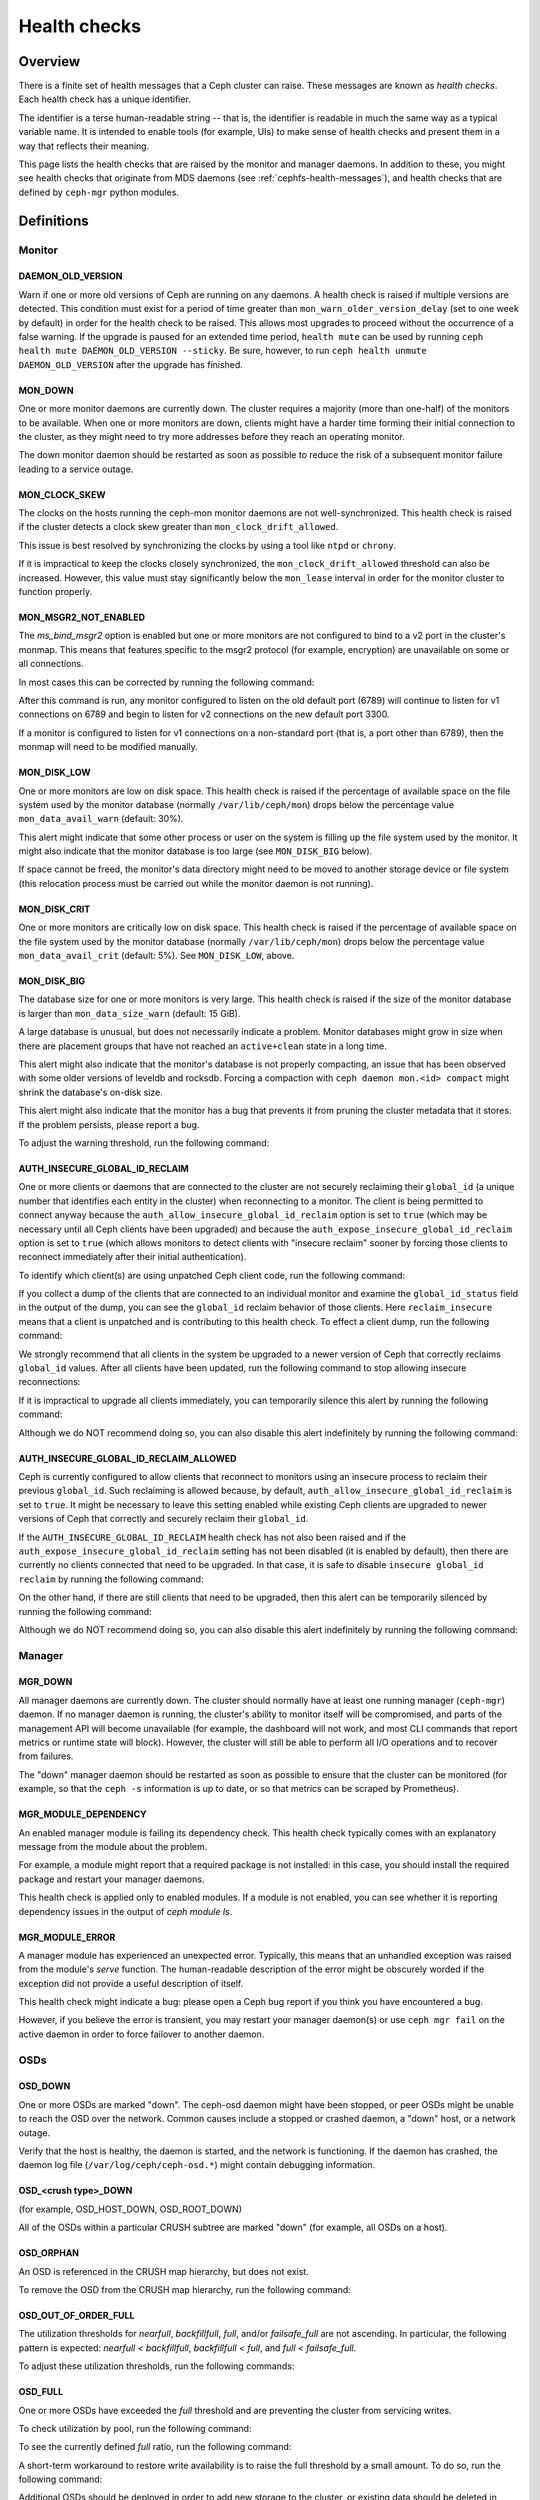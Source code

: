 .. _health-checks:

===============
 Health checks 
===============

Overview
========

There is a finite set of health messages that a Ceph cluster can raise. These
messages are known as *health checks*. Each health check has a unique
identifier.

The identifier is a terse human-readable string -- that is, the identifier is
readable in much the same way as a typical variable name. It is intended to
enable tools (for example, UIs) to make sense of health checks and present them
in a way that reflects their meaning.

This page lists the health checks that are raised by the monitor and manager
daemons. In addition to these, you might see health checks that originate
from MDS daemons (see :ref:`cephfs-health-messages`), and health checks
that are defined by ``ceph-mgr`` python modules.

Definitions
===========

Monitor
-------

DAEMON_OLD_VERSION
__________________

Warn if one or more old versions of Ceph are running on any daemons.  A health
check is raised if multiple versions are detected.  This condition must exist
for a period of time greater than ``mon_warn_older_version_delay`` (set to one
week by default) in order for the health check to be raised. This allows most
upgrades to proceed without the occurrence of a false warning. If the upgrade
is paused for an extended time period, ``health mute`` can be used by running
``ceph health mute DAEMON_OLD_VERSION --sticky``. Be sure, however, to run
``ceph health unmute DAEMON_OLD_VERSION`` after the upgrade has finished.

MON_DOWN
________

One or more monitor daemons are currently down. The cluster requires a majority
(more than one-half) of the monitors to be available. When one or more monitors
are down, clients might have a harder time forming their initial connection to
the cluster, as they might need to try more addresses before they reach an
operating monitor.

The down monitor daemon should be restarted as soon as possible to reduce the
risk of a subsequent monitor failure leading to a service outage.

MON_CLOCK_SKEW
______________

The clocks on the hosts running the ceph-mon monitor daemons are not
well-synchronized. This health check is raised if the cluster detects a clock
skew greater than ``mon_clock_drift_allowed``.

This issue is best resolved by synchronizing the clocks by using a tool like
``ntpd`` or ``chrony``.

If it is impractical to keep the clocks closely synchronized, the
``mon_clock_drift_allowed`` threshold can also be increased. However, this
value must stay significantly below the ``mon_lease`` interval in order for the
monitor cluster to function properly.

MON_MSGR2_NOT_ENABLED
_____________________

The `ms_bind_msgr2` option is enabled but one or more monitors are
not configured to bind to a v2 port in the cluster's monmap. This
means that features specific to the msgr2 protocol (for example, encryption)
are unavailable on some or all connections.

In most cases this can be corrected by running the following command:

.. prompt:: bash $

   ceph mon enable-msgr2

After this command is run, any monitor configured to listen on the old default
port (6789) will continue to listen for v1 connections on 6789 and begin to
listen for v2 connections on the new default port 3300.

If a monitor is configured to listen for v1 connections on a non-standard port
(that is, a port other than 6789), then the monmap will need to be modified
manually.


MON_DISK_LOW
____________

One or more monitors are low on disk space. This health check is raised if the
percentage of available space on the file system used by the monitor database
(normally ``/var/lib/ceph/mon``) drops below the percentage value
``mon_data_avail_warn`` (default: 30%).

This alert might indicate that some other process or user on the system is
filling up the file system used by the monitor. It might also
indicate that the monitor database is too large (see ``MON_DISK_BIG``
below).

If space cannot be freed, the monitor's data directory might need to be
moved to another storage device or file system (this relocation process must be carried out while the monitor
daemon is not running).


MON_DISK_CRIT
_____________

One or more monitors are critically low on disk space. This health check is raised if the
percentage of available space on the file system used by the monitor database
(normally ``/var/lib/ceph/mon``) drops below the percentage value
``mon_data_avail_crit`` (default: 5%). See ``MON_DISK_LOW``, above.

MON_DISK_BIG
____________

The database size for one or more monitors is very large. This health check is
raised if the size of the monitor database is larger than
``mon_data_size_warn`` (default: 15 GiB).

A large database is unusual, but does not necessarily indicate a problem.
Monitor databases might grow in size when there are placement groups that have
not reached an ``active+clean`` state in a long time.

This alert might also indicate that the monitor's database is not properly
compacting, an issue that has been observed with some older versions of leveldb
and rocksdb. Forcing a compaction with ``ceph daemon mon.<id> compact`` might
shrink the database's on-disk size.

This alert might also indicate that the monitor has a bug that prevents it from
pruning the cluster metadata that it stores. If the problem persists, please
report a bug.

To adjust the warning threshold, run the following command:

.. prompt:: bash $

   ceph config set global mon_data_size_warn <size>


AUTH_INSECURE_GLOBAL_ID_RECLAIM
_______________________________

One or more clients or daemons that are connected to the cluster are not
securely reclaiming their ``global_id`` (a unique number that identifies each
entity in the cluster) when reconnecting to a monitor. The client is being
permitted to connect anyway because the
``auth_allow_insecure_global_id_reclaim`` option is set to ``true`` (which may
be necessary until all Ceph clients have been upgraded) and because the
``auth_expose_insecure_global_id_reclaim`` option is set to ``true`` (which
allows monitors to detect clients with "insecure reclaim" sooner by forcing
those clients to reconnect immediately after their initial authentication).

To identify which client(s) are using unpatched Ceph client code, run the
following command:

.. prompt:: bash $

   ceph health detail

If you collect a dump of the clients that are connected to an individual
monitor and examine the ``global_id_status`` field in the output of the dump,
you can see the ``global_id`` reclaim behavior of those clients. Here
``reclaim_insecure`` means that a client is unpatched and is contributing to
this health check.  To effect a client dump, run the following command:

.. prompt:: bash $

   ceph tell mon.\* sessions

We strongly recommend that all clients in the system be upgraded to a newer
version of Ceph that correctly reclaims ``global_id`` values. After all clients
have been updated, run the following command to stop allowing insecure
reconnections:

.. prompt:: bash $

   ceph config set mon auth_allow_insecure_global_id_reclaim false

If it is impractical to upgrade all clients immediately, you can temporarily
silence this alert by running the following command:

.. prompt:: bash $

   ceph health mute AUTH_INSECURE_GLOBAL_ID_RECLAIM 1w   # 1 week

Although we do NOT recommend doing so, you can also disable this alert
indefinitely by running the following command:

.. prompt:: bash $

   ceph config set mon mon_warn_on_insecure_global_id_reclaim false

AUTH_INSECURE_GLOBAL_ID_RECLAIM_ALLOWED
_______________________________________

Ceph is currently configured to allow clients that reconnect to monitors using
an insecure process to reclaim their previous ``global_id``. Such reclaiming is
allowed because, by default, ``auth_allow_insecure_global_id_reclaim`` is set
to ``true``. It might be necessary to leave this setting enabled while existing
Ceph clients are upgraded to newer versions of Ceph that correctly and securely
reclaim their ``global_id``.

If the ``AUTH_INSECURE_GLOBAL_ID_RECLAIM`` health check has not also been
raised and if the ``auth_expose_insecure_global_id_reclaim`` setting has not
been disabled (it is enabled by default), then there are currently no clients
connected that need to be upgraded. In that case, it is safe to disable
``insecure global_id reclaim`` by running the following command:

.. prompt:: bash $

   ceph config set mon auth_allow_insecure_global_id_reclaim false

On the other hand, if there are still clients that need to be upgraded, then
this alert can be temporarily silenced by running the following command:

.. prompt:: bash $

   ceph health mute AUTH_INSECURE_GLOBAL_ID_RECLAIM_ALLOWED 1w   # 1 week

Although we do NOT recommend doing so, you can also disable this alert indefinitely
by running the following command:

.. prompt:: bash $

   ceph config set mon mon_warn_on_insecure_global_id_reclaim_allowed false


Manager
-------

MGR_DOWN
________

All manager daemons are currently down. The cluster should normally have at
least one running manager (``ceph-mgr``) daemon. If no manager daemon is
running, the cluster's ability to monitor itself will be compromised, and parts
of the management API will become unavailable (for example, the dashboard will
not work, and most CLI commands that report metrics or runtime state will
block). However, the cluster will still be able to perform all I/O operations
and to recover from failures.

The "down" manager daemon should be restarted as soon as possible to ensure
that the cluster can be monitored (for example, so that the ``ceph -s``
information is up to date, or so that metrics can be scraped by Prometheus).


MGR_MODULE_DEPENDENCY
_____________________

An enabled manager module is failing its dependency check. This health check
typically comes with an explanatory message from the module about the problem.

For example, a module might report that a required package is not installed: in
this case, you should install the required package and restart your manager
daemons.

This health check is applied only to enabled modules. If a module is not
enabled, you can see whether it is reporting dependency issues in the output of
`ceph module ls`.


MGR_MODULE_ERROR
________________

A manager module has experienced an unexpected error. Typically, this means
that an unhandled exception was raised from the module's `serve` function. The
human-readable description of the error might be obscurely worded if the
exception did not provide a useful description of itself.

This health check might indicate a bug: please open a Ceph bug report if you
think you have encountered a bug.

However, if you believe the error is transient, you may restart your manager
daemon(s) or use ``ceph mgr fail`` on the active daemon in order to force
failover to another daemon.

OSDs
----

OSD_DOWN
________

One or more OSDs are marked "down". The ceph-osd daemon might have been
stopped, or peer OSDs might be unable to reach the OSD over the network.
Common causes include a stopped or crashed daemon, a "down" host, or a network
outage.

Verify that the host is healthy, the daemon is started, and the network is
functioning. If the daemon has crashed, the daemon log file
(``/var/log/ceph/ceph-osd.*``) might contain debugging information.

OSD_<crush type>_DOWN
_____________________

(for example, OSD_HOST_DOWN, OSD_ROOT_DOWN)

All of the OSDs within a particular CRUSH subtree are marked "down" (for
example, all OSDs on a host).

OSD_ORPHAN
__________

An OSD is referenced in the CRUSH map hierarchy, but does not exist.

To remove the OSD from the CRUSH map hierarchy, run the following command:

.. prompt:: bash $

   ceph osd crush rm osd.<id>

OSD_OUT_OF_ORDER_FULL
_____________________

The utilization thresholds for `nearfull`, `backfillfull`, `full`, and/or
`failsafe_full` are not ascending. In particular, the following pattern is
expected: `nearfull < backfillfull`, `backfillfull < full`, and `full <
failsafe_full`.

To adjust these utilization thresholds, run the following commands:

.. prompt:: bash $

   ceph osd set-nearfull-ratio <ratio>
   ceph osd set-backfillfull-ratio <ratio>
   ceph osd set-full-ratio <ratio>


OSD_FULL
________

One or more OSDs have exceeded the `full` threshold and are preventing the
cluster from servicing writes.

To check utilization by pool, run the following command:

.. prompt:: bash $

   ceph df

To see the currently defined `full` ratio, run the following command:

.. prompt:: bash $

   ceph osd dump | grep full_ratio

A short-term workaround to restore write availability is to raise the full
threshold by a small amount. To do so, run the following command:

.. prompt:: bash $

   ceph osd set-full-ratio <ratio>

Additional OSDs should be deployed in order to add new storage to the cluster,
or existing data should be deleted in order to free up space in the cluster.

OSD_BACKFILLFULL
________________

One or more OSDs have exceeded the `backfillfull` threshold or *would* exceed
it if the currently-mapped backfills were to finish, which will prevent data
from rebalancing to this OSD. This alert is an early warning that
rebalancing might be unable to complete and that the cluster is approaching
full.

To check utilization by pool, run the following command:

.. prompt:: bash $

   ceph df

OSD_NEARFULL
____________

One or more OSDs have exceeded the `nearfull` threshold. This alert is an early
warning that the cluster is approaching full.

To check utilization by pool, run the following command:

.. prompt:: bash $

   ceph df

OSDMAP_FLAGS
____________

One or more cluster flags of interest have been set. These flags include:

* *full* - the cluster is flagged as full and cannot serve writes
* *pauserd*, *pausewr* - there are paused reads or writes
* *noup* - OSDs are not allowed to start
* *nodown* - OSD failure reports are being ignored, and that means that the
  monitors will not mark OSDs "down"
* *noin* - OSDs that were previously marked ``out`` are not being marked
  back ``in`` when they start
* *noout* - "down" OSDs are not automatically being marked ``out`` after the
  configured interval
* *nobackfill*, *norecover*, *norebalance* - recovery or data
  rebalancing is suspended
* *noscrub*, *nodeep_scrub* - scrubbing is disabled
* *notieragent* - cache-tiering activity is suspended

With the exception of *full*, these flags can be set or cleared by running the
following commands:

.. prompt:: bash $

   ceph osd set <flag>
   ceph osd unset <flag>

OSD_FLAGS
_________

One or more OSDs or CRUSH {nodes,device classes} have a flag of interest set.
These flags include:

* *noup*: these OSDs are not allowed to start
* *nodown*: failure reports for these OSDs will be ignored
* *noin*: if these OSDs were previously marked ``out`` automatically
  after a failure, they will not be marked ``in`` when they start
* *noout*: if these OSDs are "down" they will not automatically be marked
  ``out`` after the configured interval

To set and clear these flags in batch, run the following commands:

.. prompt:: bash $

   ceph osd set-group <flags> <who>
   ceph osd unset-group <flags> <who>

For example:

.. prompt:: bash $

   ceph osd set-group noup,noout osd.0 osd.1
   ceph osd unset-group noup,noout osd.0 osd.1
   ceph osd set-group noup,noout host-foo
   ceph osd unset-group noup,noout host-foo
   ceph osd set-group noup,noout class-hdd
   ceph osd unset-group noup,noout class-hdd

OLD_CRUSH_TUNABLES
__________________

The CRUSH map is using very old settings and should be updated. The oldest set
of tunables that can be used (that is, the oldest client version that can
connect to the cluster) without raising this health check is determined by the
``mon_crush_min_required_version`` config option.  For more information, see
:ref:`crush-map-tunables`.

OLD_CRUSH_STRAW_CALC_VERSION
____________________________

The CRUSH map is using an older, non-optimal method of calculating intermediate
weight values for ``straw`` buckets.

The CRUSH map should be updated to use the newer method (that is:
``straw_calc_version=1``). For more information, see :ref:`crush-map-tunables`.

CACHE_POOL_NO_HIT_SET
_____________________

One or more cache pools are not configured with a *hit set* to track
utilization. This issue prevents the tiering agent from identifying cold
objects that are to be flushed and evicted from the cache.

To configure hit sets on the cache pool, run the following commands:

.. prompt:: bash $

   ceph osd pool set <poolname> hit_set_type <type>
   ceph osd pool set <poolname> hit_set_period <period-in-seconds>
   ceph osd pool set <poolname> hit_set_count <number-of-hitsets>
   ceph osd pool set <poolname> hit_set_fpp <target-false-positive-rate>

OSD_NO_SORTBITWISE
__________________

No pre-Luminous v12.y.z OSDs are running, but the ``sortbitwise`` flag has not
been set.

The ``sortbitwise`` flag must be set in order for OSDs running Luminous v12.y.z
or newer to start. To safely set the flag, run the following command:

.. prompt:: bash $

   ceph osd set sortbitwise

OSD_FILESTORE
__________________

Warn if OSDs are running Filestore. The Filestore OSD back end has been
deprecated; the BlueStore back end has been the default object store since the
Ceph Luminous release.

The 'mclock_scheduler' is not supported for Filestore OSDs. For this reason,
the default 'osd_op_queue' is set to 'wpq' for Filestore OSDs and is enforced
even if the user attempts to change it.



.. prompt:: bash $

   ceph report | jq -c '."osd_metadata" | .[] | select(.osd_objectstore | contains("filestore")) | {id, osd_objectstore}'

**In order to upgrade to Reef or a later release, you must first migrate any
Filestore OSDs to BlueStore.**

If you are upgrading a pre-Reef release to Reef or later, but it is not
feasible to migrate Filestore OSDs to BlueStore immediately, you can
temporarily silence this alert by running the following command:

.. prompt:: bash $

   ceph health mute OSD_FILESTORE

Since this migration can take a considerable amount of time to complete, we
recommend that you begin the process well in advance of any update to Reef or
to later releases.

POOL_FULL
_________

One or more pools have reached their quota and are no longer allowing writes.

To see pool quotas and utilization, run the following command:

.. prompt:: bash $

   ceph df detail

If you opt to raise the pool quota, run the following commands:

.. prompt:: bash $

   ceph osd pool set-quota <poolname> max_objects <num-objects>
   ceph osd pool set-quota <poolname> max_bytes <num-bytes>

If not, delete some existing data to reduce utilization.

BLUEFS_SPILLOVER
________________

One or more OSDs that use the BlueStore back end have been allocated `db`
partitions (that is, storage space for metadata, normally on a faster device),
but because that space has been filled, metadata has "spilled over" onto the
slow device. This is not necessarily an error condition or even unexpected
behavior, but may result in degraded performance. If the administrator had
expected that all metadata would fit on the faster device, this alert indicates
that not enough space was provided.

To disable this alert on all OSDs, run the following command:

.. prompt:: bash $

   ceph config set osd bluestore_warn_on_bluefs_spillover false

Alternatively, to disable the alert on a specific OSD, run the following
command:

.. prompt:: bash $

   ceph config set osd.123 bluestore_warn_on_bluefs_spillover false

To secure more metadata space, you can destroy and reprovision the OSD in
question. This process involves data migration and recovery.

It might also be possible to expand the LVM logical volume that backs the `db`
storage. If the underlying LV has been expanded, you must stop the OSD daemon
and inform BlueFS of the device-size change by running the following command:

.. prompt:: bash $

   ceph-bluestore-tool bluefs-bdev-expand --path /var/lib/ceph/osd/ceph-$ID

BLUEFS_AVAILABLE_SPACE
______________________

To see how much space is free for BlueFS, run the following command:

.. prompt:: bash $

   ceph daemon osd.123 bluestore bluefs available

This will output up to three values: ``BDEV_DB free``, ``BDEV_SLOW free``, and
``available_from_bluestore``. ``BDEV_DB`` and ``BDEV_SLOW`` report the amount
of space that has been acquired by BlueFS and is now considered free. The value
``available_from_bluestore`` indicates the ability of BlueStore to relinquish
more space to BlueFS.  It is normal for this value to differ from the amount of
BlueStore free space, because the BlueFS allocation unit is typically larger
than the BlueStore allocation unit.  This means that only part of the BlueStore
free space will be available for BlueFS.

BLUEFS_LOW_SPACE
_________________

If BlueFS is running low on available free space and there is not much free
space available from BlueStore (in other words, `available_from_bluestore` has
a low value), consider reducing the BlueFS allocation unit size. To simulate
available space when the allocation unit is different, run the following
command: 

.. prompt:: bash $

   ceph daemon osd.123 bluestore bluefs available <alloc-unit-size>

BLUESTORE_FRAGMENTATION
_______________________

As BlueStore operates, the free space on the underlying storage will become
fragmented.  This is normal and unavoidable, but excessive fragmentation causes
slowdown.  To inspect BlueStore fragmentation, run the following command:

.. prompt:: bash $

   ceph daemon osd.123 bluestore allocator score block

The fragmentation score is given in a [0-1] range.
[0.0 .. 0.4] tiny fragmentation
[0.4 .. 0.7] small, acceptable fragmentation
[0.7 .. 0.9] considerable, but safe fragmentation
[0.9 .. 1.0] severe fragmentation, might impact BlueFS's ability to get space from BlueStore

To see a detailed report of free fragments, run the following command:

.. prompt:: bash $

   ceph daemon osd.123 bluestore allocator dump block

For OSD processes that are not currently running, fragmentation can be
inspected with `ceph-bluestore-tool`. To see the fragmentation score, run the
following command:

.. prompt:: bash $

   ceph-bluestore-tool --path /var/lib/ceph/osd/ceph-123 --allocator block free-score

To dump detailed free chunks, run the following command:

.. prompt:: bash $

   ceph-bluestore-tool --path /var/lib/ceph/osd/ceph-123 --allocator block free-dump

BLUESTORE_LEGACY_STATFS
_______________________

One or more OSDs have BlueStore volumes that were created prior to the
Nautilus release. (In Nautilus, BlueStore tracks its internal usage
statistics on a granular, per-pool basis.)

If *all* OSDs
are older than Nautilus, this means that the per-pool metrics are
simply unavailable. But if there is a mixture of pre-Nautilus and
post-Nautilus OSDs, the cluster usage statistics reported by ``ceph
df`` will be inaccurate.

The old OSDs can be updated to use the new usage-tracking scheme by stopping
each OSD, running a repair operation, and then restarting the OSD. For example,
to update ``osd.123``, run the following commands:

.. prompt:: bash $

   systemctl stop ceph-osd@123
   ceph-bluestore-tool repair --path /var/lib/ceph/osd/ceph-123
   systemctl start ceph-osd@123

To disable this alert, run the following command:

.. prompt:: bash $

   ceph config set global bluestore_warn_on_legacy_statfs false

BLUESTORE_NO_PER_POOL_OMAP
__________________________

One or more OSDs have volumes that were created prior to the Octopus release.
(In Octopus and later releases, BlueStore tracks omap space utilization by
pool.)

If there are any BlueStore OSDs that do not have the new tracking enabled, the
cluster will report an approximate value for per-pool omap usage based on the
most recent deep scrub.

The OSDs can be updated to track by pool by stopping each OSD, running a repair
operation, and then restarting the OSD. For example, to update ``osd.123``, run
the following commands:

.. prompt:: bash $

   systemctl stop ceph-osd@123
   ceph-bluestore-tool repair --path /var/lib/ceph/osd/ceph-123
   systemctl start ceph-osd@123

To disable this alert, run the following command:

.. prompt:: bash $

   ceph config set global bluestore_warn_on_no_per_pool_omap false

BLUESTORE_NO_PER_PG_OMAP
__________________________

One or more OSDs have volumes that were created prior to Pacific.  (In Pacific
and later releases Bluestore tracks omap space utilitzation by Placement Group
(PG).)

Per-PG omap allows faster PG removal when PGs migrate.

The older OSDs can be updated to track by PG by stopping each OSD, running a
repair operation, and then restarting the OSD. For example, to update
``osd.123``, run the following commands:

.. prompt:: bash $

   systemctl stop ceph-osd@123
   ceph-bluestore-tool repair --path /var/lib/ceph/osd/ceph-123
   systemctl start ceph-osd@123

To disable this alert, run the following command:

.. prompt:: bash $

   ceph config set global bluestore_warn_on_no_per_pg_omap false


BLUESTORE_DISK_SIZE_MISMATCH
____________________________

One or more BlueStore OSDs have an internal inconsistency between the size of
the physical device and the metadata that tracks its size. This inconsistency
can lead to the OSD(s) crashing in the future.

The OSDs that have this inconsistency should be destroyed and reprovisioned. Be
very careful to execute this procedure on only one OSD at a time, so as to
minimize the risk of losing any data. To execute this procedure, where ``$N``
is the OSD that has the inconsistency, run the following commands:

.. prompt:: bash $

   ceph osd out osd.$N
   while ! ceph osd safe-to-destroy osd.$N ; do sleep 1m ; done
   ceph osd destroy osd.$N
   ceph-volume lvm zap /path/to/device
   ceph-volume lvm create --osd-id $N --data /path/to/device

.. note::

   Wait for this recovery procedure to completely on one OSD before running it
   on the next.

BLUESTORE_NO_COMPRESSION
________________________

One or more OSDs is unable to load a BlueStore compression plugin.  This issue
might be caused by a broken installation, in which the ``ceph-osd`` binary does
not match the compression plugins. Or it might be caused by a recent upgrade in
which the ``ceph-osd`` daemon was not restarted.

To resolve this issue, verify that all of the packages on the host that is
running the affected OSD(s) are correctly installed and that the OSD daemon(s)
have been restarted. If the problem persists, check the OSD log for information
about the source of the problem.

BLUESTORE_SPURIOUS_READ_ERRORS
______________________________

One or more BlueStore OSDs detect spurious read errors on the main device.
BlueStore has recovered from these errors by retrying disk reads.  This alert
might indicate issues with underlying hardware, issues with the I/O subsystem,
or something similar.  In theory, such issues can cause permanent data
corruption.  Some observations on the root cause of spurious read errors can be
found here: https://tracker.ceph.com/issues/22464

This alert does not require an immediate response, but the affected host might
need additional attention: for example, upgrading the host to the latest
OS/kernel versions and implementing hardware-resource-utilization monitoring.

To disable this alert on all OSDs, run the following command:

.. prompt:: bash $

   ceph config set osd bluestore_warn_on_spurious_read_errors false

Or, to disable this alert on a specific OSD, run the following command:

.. prompt:: bash $

   ceph config set osd.123 bluestore_warn_on_spurious_read_errors false

Device health
-------------

DEVICE_HEALTH
_____________

One or more OSD devices are expected to fail soon, where the warning threshold
is determined by the ``mgr/devicehealth/warn_threshold`` config option.

Because this alert applies only to OSDs that are currently marked ``in``, the
appropriate response to this expected failure is (1) to mark the OSD ``out`` so
that data is migrated off of the OSD, and then (2) to remove the hardware from
the system. Note that this marking ``out`` is normally done automatically if
``mgr/devicehealth/self_heal`` is enabled (as determined by
``mgr/devicehealth/mark_out_threshold``).

To check device health, run the following command:

.. prompt:: bash $

   ceph device info <device-id>

Device life expectancy is set either by a prediction model that the mgr runs or
by an external tool that is activated by running the following command:

.. prompt:: bash $

   ceph device set-life-expectancy <device-id> <from> <to>

You can change the stored life expectancy manually, but such a change usually
doesn't accomplish anything. The reason for this is that whichever tool
originally set the stored life expectancy will probably undo your change by
setting it again, and a change to the stored value does not affect the actual
health of the hardware device.

DEVICE_HEALTH_IN_USE
____________________

One or more devices (that is, OSDs) are expected to fail soon and have been
marked ``out`` of the cluster (as controlled by
``mgr/devicehealth/mark_out_threshold``), but they are still participating in
one or more Placement Groups. This might be because the OSD(s) were marked
``out`` only recently and data is still migrating, or because data cannot be
migrated off of the OSD(s) for some reason (for example, the cluster is nearly
full, or the CRUSH hierarchy is structured so that there isn't another suitable
OSD to migrate the data to).

This message can be silenced by disabling self-heal behavior (that is, setting
``mgr/devicehealth/self_heal`` to ``false``), by adjusting
``mgr/devicehealth/mark_out_threshold``, or by addressing whichever condition
is preventing data from being migrated off of the ailing OSD(s).

.. _rados_health_checks_device_health_toomany:

DEVICE_HEALTH_TOOMANY
_____________________

Too many devices (that is, OSDs) are expected to fail soon, and because
``mgr/devicehealth/self_heal`` behavior is enabled, marking ``out`` all of the
ailing OSDs would exceed the cluster's ``mon_osd_min_in_ratio`` ratio.  This
ratio prevents a cascade of too many OSDs from being automatically marked
``out``.

You should promptly add new OSDs to the cluster to prevent data loss, or
incrementally replace the failing OSDs.

Alternatively, you can silence this health check by adjusting options including
``mon_osd_min_in_ratio`` or ``mgr/devicehealth/mark_out_threshold``.  Be
warned, however, that this will increase the likelihood of unrecoverable data
loss.


Data health (pools & placement groups)
--------------------------------------

PG_AVAILABILITY
_______________

Data availability is reduced. In other words, the cluster is unable to service
potential read or write requests for at least some data in the cluster.  More
precisely, one or more Placement Groups (PGs) are in a state that does not
allow I/O requests to be serviced. Any of the following PG states are
problematic if they do not clear quickly: *peering*, *stale*, *incomplete*, and
the lack of *active*.

For detailed information about which PGs are affected, run the following
command:

.. prompt:: bash $

   ceph health detail

In most cases, the root cause of this issue is that one or more OSDs are
currently ``down``: see ``OSD_DOWN`` above.

To see the state of a specific problematic PG, run the following command:

.. prompt:: bash $

   ceph tell <pgid> query

PG_DEGRADED
___________

Data redundancy is reduced for some data: in other words, the cluster does not
have the desired number of replicas for all data (in the case of replicated
pools) or erasure code fragments (in the case of erasure-coded pools).  More
precisely, one or more Placement Groups (PGs):

* have the *degraded* or *undersized* flag set, which means that there are not
  enough instances of that PG in the cluster; or
* have not had the *clean* state set for a long time.

For detailed information about which PGs are affected, run the following
command:

.. prompt:: bash $

   ceph health detail

In most cases, the root cause of this issue is that one or more OSDs are
currently "down": see ``OSD_DOWN`` above.

To see the state of a specific problematic PG, run the following command:

.. prompt:: bash $

   ceph tell <pgid> query


PG_RECOVERY_FULL
________________

Data redundancy might be reduced or even put at risk for some data due to a
lack of free space in the cluster. More precisely, one or more Placement Groups
have the *recovery_toofull* flag set, which means that the cluster is unable to
migrate or recover data because one or more OSDs are above the ``full``
threshold.

For steps to resolve this condition, see *OSD_FULL* above.

PG_BACKFILL_FULL
________________

Data redundancy might be reduced or even put at risk for some data due to a
lack of free space in the cluster. More precisely, one or more Placement Groups
have the *backfill_toofull* flag set, which means that the cluster is unable to
migrate or recover data because one or more OSDs are above the ``backfillfull``
threshold.

For steps to resolve this condition, see *OSD_BACKFILLFULL* above.

PG_DAMAGED
__________

Data scrubbing has discovered problems with data consistency in the cluster.
More precisely, one or more Placement Groups either (1) have the *inconsistent*
or ``snaptrim_error`` flag set, which indicates that an earlier data scrub
operation found a problem, or (2) have the *repair* flag set, which means that
a repair for such an inconsistency is currently in progress.

For more information, see :doc:`pg-repair`.

OSD_SCRUB_ERRORS
________________

Recent OSD scrubs have discovered inconsistencies. This alert is generally
paired with *PG_DAMAGED* (see above).

For more information, see :doc:`pg-repair`.

OSD_TOO_MANY_REPAIRS
____________________

The count of read repairs has exceeded the config value threshold
``mon_osd_warn_num_repaired`` (default: ``10``).  Because scrub handles errors
only for data at rest, and because any read error that occurs when another
replica is available will be repaired immediately so that the client can get
the object data, there might exist failing disks that are not registering any
scrub errors. This repair count is maintained as a way of identifying any such
failing disks.


LARGE_OMAP_OBJECTS
__________________

One or more pools contain large omap objects, as determined by
``osd_deep_scrub_large_omap_object_key_threshold`` (threshold for the number of
keys to determine what is considered a large omap object) or
``osd_deep_scrub_large_omap_object_value_sum_threshold`` (the threshold for the
summed size in bytes of all key values to determine what is considered a large
omap object) or both.  To find more information on object name, key count, and
size in bytes, search the cluster log for 'Large omap object found'. This issue
can be caused by RGW-bucket index objects that do not have automatic resharding
enabled. For more information on resharding, see :ref:`RGW Dynamic Bucket Index
Resharding <rgw_dynamic_bucket_index_resharding>`.

To adjust the thresholds mentioned above, run the following commands:

.. prompt:: bash $

   ceph config set osd osd_deep_scrub_large_omap_object_key_threshold <keys>
   ceph config set osd osd_deep_scrub_large_omap_object_value_sum_threshold <bytes>

CACHE_POOL_NEAR_FULL
____________________

A cache-tier pool is nearly full, as determined by the ``target_max_bytes`` and
``target_max_objects`` properties of the cache pool. Once the pool reaches the
target threshold, write requests to the pool might block while data is flushed
and evicted from the cache. This state normally leads to very high latencies
and poor performance.

To adjust the cache pool's target size, run the following commands:

.. prompt:: bash $

   ceph osd pool set <cache-pool-name> target_max_bytes <bytes>
   ceph osd pool set <cache-pool-name> target_max_objects <objects>

There might be other reasons that normal cache flush and evict activity are
throttled: for example, reduced availability of the base tier, reduced
performance of the base tier, or overall cluster load.

TOO_FEW_PGS
___________

The number of Placement Groups (PGs) that are in use in the cluster is below
the configurable threshold of ``mon_pg_warn_min_per_osd`` PGs per OSD. This can
lead to suboptimal distribution and suboptimal balance of data across the OSDs
in the cluster, and a reduction of overall performance.

If data pools have not yet been created, this condition is expected.

To address this issue, you can increase the PG count for existing pools or
create new pools.  For more information, see
:ref:`choosing-number-of-placement-groups`.

POOL_PG_NUM_NOT_POWER_OF_TWO
____________________________

One or more pools have a ``pg_num`` value that is not a power of two.  Although
this is not strictly incorrect, it does lead to a less balanced distribution of
data because some Placement Groups will have roughly twice as much data as
others have.

This is easily corrected by setting the ``pg_num`` value for the affected
pool(s) to a nearby power of two. To do so, run the following command:

.. prompt:: bash $

   ceph osd pool set <pool-name> pg_num <value>

To disable this health check, run the following command:

.. prompt:: bash $

   ceph config set global mon_warn_on_pool_pg_num_not_power_of_two false

POOL_TOO_FEW_PGS
________________

One or more pools should probably have more Placement Groups (PGs), given the
amount of data that is currently stored in the pool. This issue can lead to
suboptimal distribution and suboptimal balance of data across the OSDs in the
cluster, and a reduction of overall performance. This alert is raised only if
the ``pg_autoscale_mode`` property on the pool is set to ``warn``.

To disable the alert, entirely disable auto-scaling of PGs for the pool by
running the following command:

.. prompt:: bash $

   ceph osd pool set <pool-name> pg_autoscale_mode off

To allow the cluster to automatically adjust the number of PGs for the pool,
run the following command:

.. prompt:: bash $

   ceph osd pool set <pool-name> pg_autoscale_mode on

Alternatively, to manually set the number of PGs for the pool to the
recommended amount, run the following command:

.. prompt:: bash $

   ceph osd pool set <pool-name> pg_num <new-pg-num>

For more information, see :ref:`choosing-number-of-placement-groups` and
:ref:`pg-autoscaler`.

TOO_MANY_PGS
____________

The number of Placement Groups (PGs) in use in the cluster is above the
configurable threshold of ``mon_max_pg_per_osd`` PGs per OSD. If this threshold
is exceeded, the cluster will not allow new pools to be created, pool `pg_num`
to be increased, or pool replication to be increased (any of which, if allowed,
would lead to more PGs in the cluster). A large number of PGs can lead to
higher memory utilization for OSD daemons, slower peering after cluster state
changes (for example, OSD restarts, additions, or removals), and higher load on
the Manager and Monitor daemons.

The simplest way to mitigate the problem is to increase the number of OSDs in
the cluster by adding more hardware. Note that, because the OSD count that is
used for the purposes of this health check is the number of ``in`` OSDs,
marking ``out`` OSDs ``in`` (if there are any ``out`` OSDs available) can also
help. To do so, run the following command:

.. prompt:: bash $

   ceph osd in <osd id(s)>

For more information, see :ref:`choosing-number-of-placement-groups`.

POOL_TOO_MANY_PGS
_________________

One or more pools should probably have fewer Placement Groups (PGs), given the
amount of data that is currently stored in the pool. This issue can lead to
higher memory utilization for OSD daemons, slower peering after cluster state
changes (for example, OSD restarts, additions, or removals), and higher load on
the Manager and Monitor daemons. This alert is raised only if the
``pg_autoscale_mode`` property on the pool is set to ``warn``.

To disable the alert, entirely disable auto-scaling of PGs for the pool by
running the following command:

.. prompt:: bash $

   ceph osd pool set <pool-name> pg_autoscale_mode off

To allow the cluster to automatically adjust the number of PGs for the pool,
run the following command:

.. prompt:: bash $

   ceph osd pool set <pool-name> pg_autoscale_mode on

Alternatively, to manually set the number of PGs for the pool to the
recommended amount, run the following command:

.. prompt:: bash $

   ceph osd pool set <pool-name> pg_num <new-pg-num>

For more information, see :ref:`choosing-number-of-placement-groups` and
:ref:`pg-autoscaler`.


POOL_TARGET_SIZE_BYTES_OVERCOMMITTED
____________________________________

One or more pools have a ``target_size_bytes`` property that is set in order to
estimate the expected size of the pool, but the value(s) of this property are
greater than the total available storage (either by themselves or in
combination with other pools).

This alert is usually an indication that the ``target_size_bytes`` value for
the pool is too large and should be reduced or set to zero. To reduce the
``target_size_bytes`` value or set it to zero, run the following command:

.. prompt:: bash $

   ceph osd pool set <pool-name> target_size_bytes 0

The above command sets the value of ``target_size_bytes`` to zero. To set the
value of ``target_size_bytes`` to a non-zero value, replace the ``0`` with that
non-zero value.

For more information, see :ref:`specifying_pool_target_size`.

POOL_HAS_TARGET_SIZE_BYTES_AND_RATIO
____________________________________

One or more pools have both ``target_size_bytes`` and ``target_size_ratio`` set
in order to estimate the expected size of the pool.  Only one of these
properties should be non-zero. If both are set to a non-zero value, then
``target_size_ratio`` takes precedence and ``target_size_bytes`` is ignored.

To reset ``target_size_bytes`` to zero, run the following command:

.. prompt:: bash $

   ceph osd pool set <pool-name> target_size_bytes 0

For more information, see :ref:`specifying_pool_target_size`.

TOO_FEW_OSDS
____________

The number of OSDs in the cluster is below the configurable threshold of
``osd_pool_default_size``. This means that some or all data may not be able to
satisfy the data protection policy specified in CRUSH rules and pool settings.

SMALLER_PGP_NUM
_______________

One or more pools have a ``pgp_num`` value less than ``pg_num``. This alert is
normally an indication that the Placement Group (PG) count was increased
without any increase in the placement behavior.

This disparity is sometimes brought about deliberately, in order to separate
out the `split` step when the PG count is adjusted from the data migration that
is needed when ``pgp_num`` is changed.

This issue is normally resolved by setting ``pgp_num`` to match ``pg_num``, so
as to trigger the data migration, by running the following command:

.. prompt:: bash $

   ceph osd pool set <pool> pgp_num <pg-num-value>

MANY_OBJECTS_PER_PG
___________________

One or more pools have an average number of objects per Placement Group (PG)
that is significantly higher than the overall cluster average. The specific
threshold is determined by the ``mon_pg_warn_max_object_skew`` configuration
value.

This alert is usually an indication that the pool(s) that contain most of the
data in the cluster have too few PGs, or that other pools that contain less
data have too many PGs. See *TOO_MANY_PGS* above.

To silence the health check, raise the threshold by adjusting the
``mon_pg_warn_max_object_skew`` config option on the managers.

The health check will be silenced for a specific pool only if
``pg_autoscale_mode`` is set to ``on``.

POOL_APP_NOT_ENABLED
____________________

A pool exists that contains one or more objects, but the pool has not been
tagged for use by a particular application.

To resolve this issue, tag the pool for use by an application. For
example, if the pool is used by RBD, run the following command:

.. prompt:: bash $

   rbd pool init <poolname>

Alternatively, if the pool is being used by a custom application (here 'foo'),
you can label the pool by running the following low-level command:

.. prompt:: bash $

   ceph osd pool application enable foo

For more information, see :ref:`associate-pool-to-application`.

POOL_FULL
_________

One or more pools have reached (or are very close to reaching) their quota. The
threshold to raise this health check is determined by the
``mon_pool_quota_crit_threshold`` configuration option.

Pool quotas can be adjusted up or down (or removed) by running the following
commands:

.. prompt:: bash $

   ceph osd pool set-quota <pool> max_bytes <bytes>
   ceph osd pool set-quota <pool> max_objects <objects>

To disable a quota, set the quota value to 0.

POOL_NEAR_FULL
______________

One or more pools are approaching a configured fullness threshold.

One of the several thresholds that can raise this health check is determined by
the ``mon_pool_quota_warn_threshold`` configuration option.

Pool quotas can be adjusted up or down (or removed) by running the following
commands:

.. prompt:: bash $

   ceph osd pool set-quota <pool> max_bytes <bytes>
   ceph osd pool set-quota <pool> max_objects <objects>

To disable a quota, set the quota value to 0.

Other thresholds that can raise the two health checks above are
``mon_osd_nearfull_ratio`` and ``mon_osd_full_ratio``. For details and
resolution, see :ref:`storage-capacity` and :ref:`no-free-drive-space`.

OBJECT_MISPLACED
________________

One or more objects in the cluster are not stored on the node that CRUSH would
prefer that they be stored on. This alert is an indication that data migration
due to a recent cluster change has not yet completed.

Misplaced data is not a dangerous condition in and of itself; data consistency
is never at risk, and old copies of objects will not be removed until the
desired number of new copies (in the desired locations) has been created.

OBJECT_UNFOUND
______________

One or more objects in the cluster cannot be found. More precisely, the OSDs
know that a new or updated copy of an object should exist, but no such copy has
been found on OSDs that are currently online.

Read or write requests to unfound objects will block.

Ideally, a "down" OSD that has a more recent copy of the unfound object can be
brought back online. To identify candidate OSDs, check the peering state of the
PG(s) responsible for the unfound object. To see the peering state, run the
following command:

.. prompt:: bash $

   ceph tell <pgid> query

On the other hand, if the latest copy of the object is not available, the
cluster can be told to roll back to a previous version of the object. For more
information, see :ref:`failures-osd-unfound`.

SLOW_OPS
________

One or more OSD requests or monitor requests are taking a long time to process.
This alert might be an indication of extreme load, a slow storage device, or a
software bug.

To query the request queue for the daemon that is causing the slowdown, run the
following command from the daemon's host:

.. prompt:: bash $

   ceph daemon osd.<id> ops

To see a summary of the slowest recent requests, run the following command:

.. prompt:: bash $

   ceph daemon osd.<id> dump_historic_ops

To see the location of a specific OSD, run the following command:

.. prompt:: bash $

   ceph osd find osd.<id>

PG_NOT_SCRUBBED
_______________

One or more PGs has not been scrubbed recently.  PGs are normally scrubbed
within every configured interval specified by
:ref:`osd_scrub_max_interval <osd_scrub_max_interval>` globally. This
interval can be overriden on per-pool basis with
:ref:`scrub_max_interval <scrub_max_interval>`. The warning triggers when
``mon_warn_pg_not_scrubbed_ratio`` percentage of interval has elapsed without a
scrub since it was due.

PGs will be scrubbed only if they are flagged as ``clean`` (which means that
they are to be cleaned, and not that they have been examined and found to be
clean). Misplaced or degraded PGs will not be flagged as ``clean`` (see
*PG_AVAILABILITY* and *PG_DEGRADED* above).

To manually initiate a scrub of a clean PG, run the following command:

.. prompt: bash $

   ceph pg scrub <pgid>

PG_NOT_DEEP_SCRUBBED
____________________

One or more PGs has not been deep scrubbed recently.  PGs are normally
scrubbed every ``osd_deep_scrub_interval`` seconds, and this warning
triggers when ``mon_warn_pg_not_deep_scrubbed_ratio`` percentage of interval has elapsed
without a scrub since it was due.

PGs will receive a deep scrub only if they are flagged as *clean* (which means
that they are to be cleaned, and not that they have been examined and found to
be clean). Misplaced or degraded PGs might not be flagged as ``clean`` (see
*PG_AVAILABILITY* and *PG_DEGRADED* above).

To manually initiate a deep scrub of a clean PG, run the following command:

.. prompt:: bash $

   ceph pg deep-scrub <pgid>


PG_SLOW_SNAP_TRIMMING
_____________________

The snapshot trim queue for one or more PGs has exceeded the configured warning
threshold. This alert indicates either that an extremely large number of
snapshots was recently deleted, or that OSDs are unable to trim snapshots
quickly enough to keep up with the rate of new snapshot deletions.

The warning threshold is determined by the ``mon_osd_snap_trim_queue_warn_on``
option (default: 32768).

This alert might be raised if OSDs are under excessive load and unable to keep
up with their background work, or if the OSDs' internal metadata database is
heavily fragmented and unable to perform. The alert might also indicate some
other performance issue with the OSDs.

The exact size of the snapshot trim queue is reported by the ``snaptrimq_len``
field of ``ceph pg ls -f json-detail``.

Stretch Mode
------------

INCORRECT_NUM_BUCKETS_STRETCH_MODE
__________________________________

Stretch mode currently only support 2 dividing buckets with OSDs, this warning suggests
that the number of dividing buckets is not equal to 2 after stretch mode is enabled.
You can expect unpredictable failures and MON assertions until the condition is fixed.

We encourage you to fix this by removing additional dividing buckets or bump the
number of dividing buckets to 2.

UNEVEN_WEIGHTS_STRETCH_MODE
___________________________

The 2 dividing buckets must have equal weights when stretch mode is enabled.
This warning suggests that the 2 dividing buckets have uneven weights after
stretch mode is enabled. This is not immediately fatal, however, you can expect
Ceph to be confused when trying to process transitions between dividing buckets.

We encourage you to fix this by making the weights even on both dividing buckets.
This can be done by making sure the combined weight of the OSDs on each dividing
bucket are the same.

Miscellaneous
-------------

RECENT_CRASH
____________

One or more Ceph daemons have crashed recently, and the crash(es) have not yet
been acknowledged and archived by the administrator. This alert might indicate
a software bug, a hardware problem (for example, a failing disk), or some other
problem.

To list recent crashes, run the following command:

.. prompt:: bash $

   ceph crash ls-new

To examine information about a specific crash, run the following command:

.. prompt:: bash $

   ceph crash info <crash-id>

To silence this alert, you can archive the crash (perhaps after the crash
has been examined by an administrator) by running the following command:

.. prompt:: bash $

   ceph crash archive <crash-id>

Similarly, to archive all recent crashes, run the following command:

.. prompt:: bash $

   ceph crash archive-all

Archived crashes will still be visible by running the command ``ceph crash
ls``, but not by running the command ``ceph crash ls-new``.

The time period that is considered recent is determined by the option
``mgr/crash/warn_recent_interval`` (default: two weeks).

To entirely disable this alert, run the following command:

.. prompt:: bash $

   ceph config set mgr/crash/warn_recent_interval 0

RECENT_MGR_MODULE_CRASH
_______________________

One or more ``ceph-mgr`` modules have crashed recently, and the crash(es) have
not yet been acknowledged and archived by the administrator.  This alert
usually indicates a software bug in one of the software modules that are
running inside the ``ceph-mgr`` daemon. The module that experienced the problem
might be disabled as a result, but other modules are unaffected and continue to
function as expected.

As with the *RECENT_CRASH* health check, a specific crash can be inspected by
running the following command:

.. prompt:: bash $

   ceph crash info <crash-id>

To silence this alert, you can archive the crash (perhaps after the crash has
been examined by an administrator) by running the following command:

.. prompt:: bash $

   ceph crash archive <crash-id>

Similarly, to archive all recent crashes, run the following command:

.. prompt:: bash $

   ceph crash archive-all

Archived crashes will still be visible by running the command ``ceph crash ls``
but not by running the command ``ceph crash ls-new``.

The time period that is considered recent is determined by the option
``mgr/crash/warn_recent_interval`` (default: two weeks).

To entirely disable this alert, run the following command:

.. prompt:: bash $

   ceph config set mgr/crash/warn_recent_interval 0

TELEMETRY_CHANGED
_________________

Telemetry has been enabled, but because the contents of the telemetry report
have changed in the meantime, telemetry reports will not be sent.

Ceph developers occasionally revise the telemetry feature to include new and
useful information, or to remove information found to be useless or sensitive.
If any new information is included in the report, Ceph requires the
administrator to re-enable telemetry. This requirement ensures that the
administrator has an opportunity to (re)review the information that will be
shared.

To review the contents of the telemetry report, run the following command:

.. prompt:: bash $

   ceph telemetry show

Note that the telemetry report consists of several channels that may be
independently enabled or disabled. For more information, see :ref:`telemetry`.

To re-enable telemetry (and silence the alert), run the following command:

.. prompt:: bash $

   ceph telemetry on

To disable telemetry (and silence the alert), run the following command:

.. prompt:: bash $

   ceph telemetry off

AUTH_BAD_CAPS
_____________

One or more auth users have capabilities that cannot be parsed by the monitors.
As a general rule, this alert indicates that there are one or more daemon types
that the user is not authorized to use to perform any action.

This alert is most likely to be raised after an upgrade if (1) the capabilities
were set with an older version of Ceph that did not properly validate the
syntax of those capabilities, or if (2) the syntax of the capabilities has
changed.

To remove the user(s) in question, run the following command:

.. prompt:: bash $

   ceph auth rm <entity-name>

(This resolves the health check, but it prevents clients from being able to
authenticate as the removed user.)

Alternatively, to update the capabilities for the user(s), run the following
command:

.. prompt:: bash $

   ceph auth <entity-name> <daemon-type> <caps> [<daemon-type> <caps> ...]

For more information about auth capabilities, see :ref:`user-management`.

OSD_NO_DOWN_OUT_INTERVAL
________________________

The ``mon_osd_down_out_interval`` option is set to zero, which means that the
system does not automatically perform any repair or healing operations when an
OSD fails. Instead, an administrator an external orchestrator must manually
mark "down" OSDs as ``out`` (by running ``ceph osd out <osd-id>``) in order to
trigger recovery.

This option is normally set to five or ten minutes, which should be enough time
for a host to power-cycle or reboot.

To silence this alert, set ``mon_warn_on_osd_down_out_interval_zero`` to
``false`` by running the following command:

.. prompt:: bash $

   ceph config global mon mon_warn_on_osd_down_out_interval_zero false

DASHBOARD_DEBUG
_______________

The Dashboard debug mode is enabled. This means that if there is an error while
processing a REST API request, the HTTP error response will contain a Python
traceback. This mode should be disabled in production environments because such
a traceback might contain and expose sensitive information.

To disable the debug mode, run the following command:

.. prompt:: bash $

   ceph dashboard debug disable

